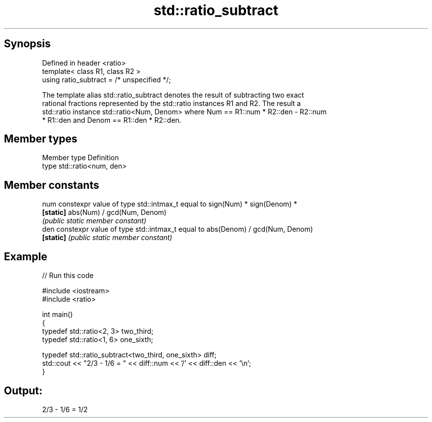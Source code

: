 .TH std::ratio_subtract 3 "Apr 19 2014" "1.0.0" "C++ Standard Libary"
.SH Synopsis
   Defined in header <ratio>
   template< class R1, class R2 >
   using ratio_subtract = /* unspecified */;

   The template alias std::ratio_subtract denotes the result of subtracting two exact
   rational fractions represented by the std::ratio instances R1 and R2. The result a
   std::ratio instance std::ratio<Num, Denom> where Num == R1::num * R2::den - R2::num
   * R1::den and Denom == R1::den * R2::den.

.SH Member types

   Member type Definition
   type        std::ratio<num, den>

.SH Member constants

   num      constexpr value of type std::intmax_t equal to sign(Num) * sign(Denom) *
   \fB[static]\fP abs(Num) / gcd(Num, Denom)
            \fI(public static member constant)\fP
   den      constexpr value of type std::intmax_t equal to abs(Denom) / gcd(Num, Denom)
   \fB[static]\fP \fI(public static member constant)\fP

.SH Example

   
// Run this code

 #include <iostream>
 #include <ratio>

 int main()
 {
     typedef std::ratio<2, 3> two_third;
     typedef std::ratio<1, 6> one_sixth;

     typedef std::ratio_subtract<two_third, one_sixth> diff;
     std::cout << "2/3 - 1/6 = " << diff::num << '/' << diff::den << '\\n';
 }

.SH Output:

 2/3 - 1/6 = 1/2
